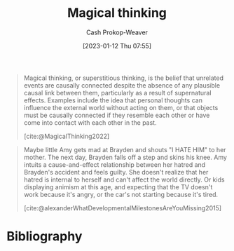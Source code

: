 :PROPERTIES:
:ID:       0141c9e2-e1b7-4b2f-8655-f977a9f41569
:ROAM_REFS: [cite:@MagicalThinking2022]
:LAST_MODIFIED: [2023-09-08 Fri 09:19]
:END:
#+title: Magical thinking
#+hugo_custom_front_matter: :slug "0141c9e2-e1b7-4b2f-8655-f977a9f41569"
#+author: Cash Prokop-Weaver
#+date: [2023-01-12 Thu 07:55]
#+filetags: :concept:

#+begin_quote
Magical thinking, or superstitious thinking, is the belief that unrelated events are causally connected despite the absence of any plausible causal link between them, particularly as a result of supernatural effects. Examples include the idea that personal thoughts can influence the external world without acting on them, or that objects must be causally connected if they resemble each other or have come into contact with each other in the past.

[cite:@MagicalThinking2022]
#+end_quote

#+begin_quote
Maybe little Amy gets mad at Brayden and shouts "I HATE HIM" to her mother. The next day, Brayden falls off a step and skins his knee. Amy intuits a cause-and-effect relationship between her hatred and Brayden's accident and feels guilty. She doesn't realize that her hatred is internal to herself and can't affect the world directly. Or kids displaying animism at this age, and expecting that the TV doesn't work because it's angry, or the car's not starting because it's tired.

[cite:@alexanderWhatDevelopmentalMilestonesAreYouMissing2015]
#+end_quote

* Flashcards :noexport:
** Definition :fc:
:PROPERTIES:
:CREATED: [2023-01-12 Thu 08:00]
:FC_CREATED: 2023-01-12T16:01:25Z
:FC_TYPE:  double
:ID:       b226d5b8-cf86-46b9-824a-1574eeb31f0f
:END:
:REVIEW_DATA:
| position | ease | box | interval | due                  |
|----------+------+-----+----------+----------------------|
| front    | 2.65 |   7 |   275.76 | 2024-04-06T22:18:59Z |
| back     | 2.95 |   7 |   411.15 | 2024-10-11T17:14:17Z |
:END:

[[id:0141c9e2-e1b7-4b2f-8655-f977a9f41569][Magical thinking]]

*** Back
The belief that unrelated events are causally connected despite the absence of any plausible causal link.
*** Source
[cite:@MagicalThinking2022]
** Example(s) :fc:
:PROPERTIES:
:CREATED: [2023-01-12 Thu 08:01]
:FC_CREATED: 2023-01-12T16:04:01Z
:FC_TYPE:  double
:ID:       c7de6fae-aca2-45c3-955a-1c2245ad62f0
:END:
:REVIEW_DATA:
| position | ease | box | interval | due                  |
|----------+------+-----+----------+----------------------|
| front    | 2.65 |   7 |   261.32 | 2024-04-04T21:24:11Z |
| back     | 2.80 |   7 |   376.66 | 2024-09-19T08:14:19Z |
:END:

[[id:0141c9e2-e1b7-4b2f-8655-f977a9f41569][Magical thinking]]

*** Back
- I thought about Sarah falling off her bike and she did!
- Voodoo dolls, etc
- Amy yells at their friend. Later, the friend scrapes their knee. Amy claims their actions caused the scraped knee.
- I didn't say goodnight to the cat and that's why he scratched up the couch
- (sad) Parents divorce is the children's fault (e.g. I didn't pick up my toys, and that's why this is happening)
*** Source
[cite:@MagicalThinking2022]
* Bibliography
#+print_bibliography:
